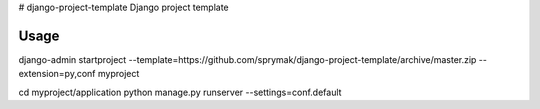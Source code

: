 # django-project-template
Django project template

Usage
=====

django-admin startproject --template=https://github.com/sprymak/django-project-template/archive/master.zip --extension=py,conf myproject

cd myproject/application
python manage.py runserver --settings=conf.default
